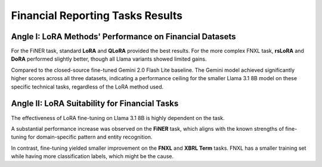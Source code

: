 =======
Financial Reporting Tasks Results
=======

.. raw:: html

    <script type="text/javascript">
      function resizeIframe(iframe) {
        iframe.height = iframe.contentWindow.document.body.scrollHeight + "px";
      }
    </script>
    <embed>
        <iframe onload="resizeIframe(this)" src="../_static/tables/reporting_result.html" frameborder="0" width="100%" ></iframe>
    </embed>



Angle I: LoRA Methods' Performance on Financial Datasets
=========================================================

For the FiNER task, standard **LoRA** and **QLoRA** provided the best results. For the more complex FNXL task, **rsLoRA** and **DoRA** performed slightly better, though all Llama variants showed limited gains.

Compared to the closed-source fine-tuned Gemini 2.0 Flash Lite baseline. The Gemini model achieved significantly higher scores across all three datasets, indicating a performance ceiling for the smaller Llama 3.1 8B model on these specific technical tasks, regardless of the LoRA method used.

Angle II: LoRA Suitability for Financial Tasks
================================================

The effectiveness of LoRA fine-tuning on Llama 3.1 8B is highly dependent on the task.

A substantial performance increase was observed on the **FiNER** task, which aligns with the known strengths of fine-tuning for domain-specific pattern and entity recognition.

In contrast, fine-tuning yielded smaller improvement on the **FNXL** and **XBRL Term** tasks. FNXL has a smaller training set while having more classification labels, which might be the cause.
